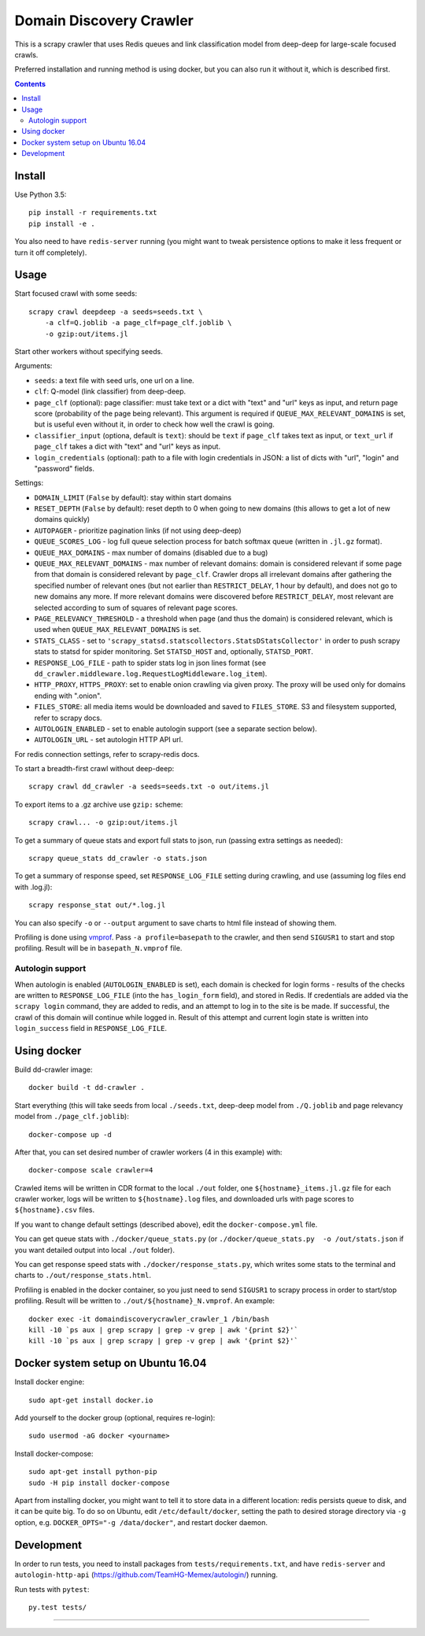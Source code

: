 Domain Discovery Crawler
========================

This is a scrapy crawler that uses Redis queues and link classification model from
deep-deep for large-scale focused crawls.

Preferred installation and running method is using docker,
but you can also run it without it, which is described first.

.. contents::

Install
-------

Use Python 3.5::

    pip install -r requirements.txt
    pip install -e .

You also need to have ``redis-server`` running
(you might want to tweak persistence options to make it less frequent or turn
it off completely).

Usage
-----

Start focused crawl with some seeds::

    scrapy crawl deepdeep -a seeds=seeds.txt \
        -a clf=Q.joblib -a page_clf=page_clf.joblib \
        -o gzip:out/items.jl

Start other workers without specifying seeds.

Arguments:

- ``seeds``: a text file with seed urls, one url on a line.
- ``clf``: Q-model (link classifier) from deep-deep.
- ``page_clf`` (optional): page classifier: must take text or a dict with
  "text" and "url" keys as input, and return page score (probability of the
  page being relevant). This argument is required if ``QUEUE_MAX_RELEVANT_DOMAINS``
  is set, but is useful even without it,
  in order to check how well the crawl is going.
- ``classifier_input`` (optiona, default is ``text``):
  should be ``text`` if ``page_clf`` takes text as input,
  or ``text_url`` if ``page_clf`` takes a dict with "text" and "url" keys
  as input.
- ``login_credentials`` (optional): path to a file with login credentials
  in JSON: a list of dicts with "url", "login" and "password" fields.

Settings:

- ``DOMAIN_LIMIT`` (``False`` by default): stay within start domains
- ``RESET_DEPTH`` (``False`` by default): reset depth to 0 when going to new
  domains (this allows to get a lot of new domains quickly)
- ``AUTOPAGER`` - prioritize pagination links (if not using deep-deep)
- ``QUEUE_SCORES_LOG`` - log full queue selection process for batch softmax queue
  (written in ``.jl.gz`` format).
- ``QUEUE_MAX_DOMAINS`` - max number of domains (disabled due to a bug)
- ``QUEUE_MAX_RELEVANT_DOMAINS`` - max number of relevant domains: domain is considered
  relevant if some page from that domain is considered relevant by ``page_clf``.
  Crawler drops all irrelevant domains after gathering
  the specified number of relevant ones (but not earlier than
  ``RESTRICT_DELAY``, 1 hour by default), and does not go to new domains any more.
  If more relevant domains were discovered before ``RESTRICT_DELAY``, most
  relevant are selected according to sum of squares of relevant page scores.
- ``PAGE_RELEVANCY_THRESHOLD`` - a threshold when page (and thus the domain)
  is considered relevant, which is used when ``QUEUE_MAX_RELEVANT_DOMAINS`` is set.
- ``STATS_CLASS`` - set to ``'scrapy_statsd.statscollectors.StatsDStatsCollector'``
  in order to push scrapy stats to statsd for spider monitoring.
  Set ``STATSD_HOST`` and, optionally, ``STATSD_PORT``.
- ``RESPONSE_LOG_FILE`` - path to spider stats log in json lines format
  (see ``dd_crawler.middleware.log.RequestLogMiddleware.log_item``).
- ``HTTP_PROXY``, ``HTTPS_PROXY``: set to enable onion crawling via given proxy.
  The proxy will be used only for domains ending with ".onion".
- ``FILES_STORE``: all media items would be downloaded and saved to ``FILES_STORE``.
  S3 and filesystem supported, refer to scrapy docs.
- ``AUTOLOGIN_ENABLED`` - set to enable autologin support (see a separate section
  below).
- ``AUTOLOGIN_URL`` - set autologin HTTP API url.

For redis connection settings, refer to scrapy-redis docs.

To start a breadth-first crawl without deep-deep::

    scrapy crawl dd_crawler -a seeds=seeds.txt -o out/items.jl

To export items to a .gz archive use ``gzip:`` scheme::

    scrapy crawl... -o gzip:out/items.jl

To get a summary of queue stats and export full stats to json,
run (passing extra settings as needed)::

    scrapy queue_stats dd_crawler -o stats.json

To get a summary of response speed,
set ``RESPONSE_LOG_FILE`` setting during crawling, and use
(assuming log files end with .log.jl)::

    scrapy response_stat out/*.log.jl

You can also specify ``-o`` or ``--output`` argument to save charts to html
file instead of showing them.

Profiling is done using `vmprof <https://vmprof.readthedocs.io>`_.
Pass ``-a profile=basepath`` to the crawler, and then send ``SIGUSR1`` to start
and stop profiling. Result will be in ``basepath_N.vmprof`` file.


Autologin support
+++++++++++++++++

When autologin is enabled (``AUTOLOGIN_ENABLED`` is set), each domain is checked
for login forms - results of the checks are written to ``RESPONSE_LOG_FILE``
(into the ``has_login_form`` field), and stored in Redis.
If credentials are added via the ``scrapy login`` command, they are
added to redis, and an attempt to log in to the site is
be made. If successful, the crawl of this domain will continue while logged in.
Result of this attempt and current login state is written into
``login_success`` field in ``RESPONSE_LOG_FILE``.


Using docker
------------

Build dd-crawler image::

    docker build -t dd-crawler .

Start everything (this will take seeds from local ``./seeds.txt``,
deep-deep model from ``./Q.joblib`` and page relevancy model from ``./page_clf.joblib``)::

    docker-compose up -d

After that, you can set desired number of crawler workers (4 in this example) with::

    docker-compose scale crawler=4

Crawled items will be written in CDR format to the local ``./out`` folder,
one ``${hostname}_items.jl.gz`` file for each crawler worker, logs will
be written to ``${hostname}.log`` files, and downloaded urls with page scores
to ``${hostname}.csv`` files.

If you want to change default settings (described above),
edit the ``docker-compose.yml`` file.

You can get queue stats with ``./docker/queue_stats.py``
(or ``./docker/queue_stats.py  -o /out/stats.json`` if you want detailed output
into local ``./out`` folder).

You can get response speed stats with ``./docker/response_stats.py``, which
writes some stats to the terminal and charts to ``./out/response_stats.html``.

Profiling is enabled in the docker container, so you just need to send
``SIGUSR1`` to scrapy process in order to start/stop profiling. Result will be
written to ``./out/${hostname}_N.vmprof``. An example::

    docker exec -it domaindiscoverycrawler_crawler_1 /bin/bash
    kill -10 `ps aux | grep scrapy | grep -v grep | awk '{print $2}'`
    kill -10 `ps aux | grep scrapy | grep -v grep | awk '{print $2}'`


Docker system setup on Ubuntu 16.04
-----------------------------------

Install docker engine::

    sudo apt-get install docker.io

Add yourself to the docker group (optional, requires re-login)::

    sudo usermod -aG docker <yourname>

Install docker-compose::

    sudo apt-get install python-pip
    sudo -H pip install docker-compose

Apart from installing docker, you might want to tell it to store data in
a different location: redis persists queue to disk, and it can be quite big.
To do so on Ubuntu, edit ``/etc/default/docker``, setting the path to
desired storage directory via ``-g`` option, e.g.
``DOCKER_OPTS="-g /data/docker"``, and restart docker daemon.


Development
-----------

In order to run tests, you need
to install packages from ``tests/requirements.txt``,
and have  ``redis-server`` and
``autologin-http-api`` (https://github.com/TeamHG-Memex/autologin/) running.

Run tests with ``pytest``::

    py.test tests/

----

.. image:: https://hyperiongray.s3.amazonaws.com/define-hg.svg
	:target: https://hyperiongray.com/?pk_campaign=github&pk_kwd=REPO
	:alt: define hyperiongray
